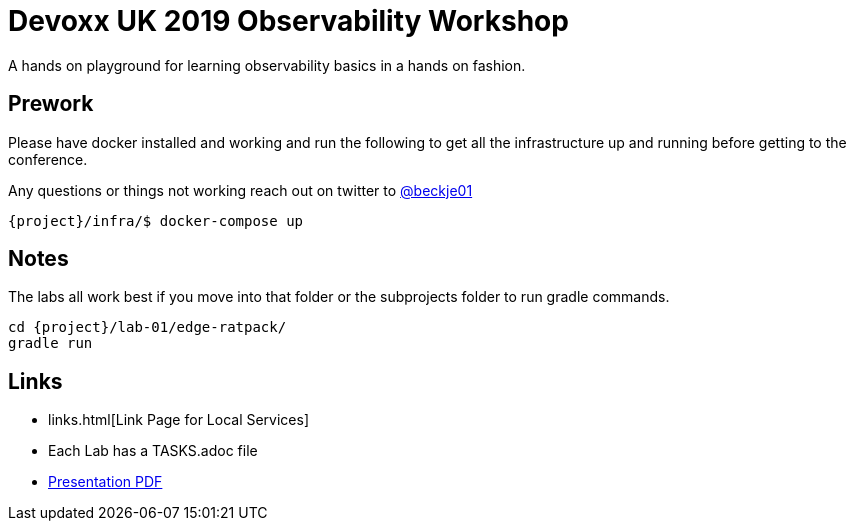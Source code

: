= Devoxx UK 2019 Observability Workshop

A hands on playground for learning observability basics in a hands on fashion.


== Prework

Please have docker installed and working and run the following to get all the infrastructure up and running before getting to the conference.

Any questions or things not working reach out on twitter to https://twitter.com/beckje01[@beckje01]

[source,bash]
----
{project}/infra/$ docker-compose up
----

== Notes

The labs all work best if you move into that folder or the subprojects folder to run gradle commands.

[source,bash]
----
cd {project}/lab-01/edge-ratpack/
gradle run
----

== Links

* links.html[Link Page for Local Services]
* Each Lab has a TASKS.adoc file
* https://github.com/beckje01/devoxx-uk-2019-observability-workshop/blob/master/lab.pdf[Presentation PDF]